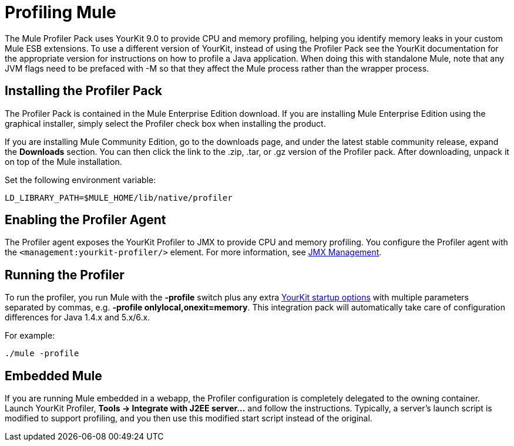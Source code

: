 = Profiling Mule
:keywords: anypoint studio, esb, profiling, yourkit, monitoring, performance, memory, cpu, tuning

The Mule Profiler Pack uses YourKit 9.0 to provide CPU and memory profiling, helping you identify memory leaks in your custom Mule ESB extensions. To use a different version of YourKit, instead of using the Profiler Pack see the YourKit documentation for the appropriate version for instructions on how to profile a Java application. When doing this with standalone Mule, note that any JVM flags need to be prefaced with -M so that they affect the Mule process rather than the wrapper process.

== Installing the Profiler Pack

The Profiler Pack is contained in the Mule Enterprise Edition download. If you are installing Mule Enterprise Edition using the graphical installer, simply select the Profiler check box when installing the product.

If you are installing Mule Community Edition, go to the downloads page, and under the latest stable community release, expand the *Downloads* section. You can then click the link to the .zip, .tar, or .gz version of the Profiler pack. After downloading, unpack it on top of the Mule installation.

Set the following environment variable:

[source, code, linenums]
----
LD_LIBRARY_PATH=$MULE_HOME/lib/native/profiler
----

== Enabling the Profiler Agent

The Profiler agent exposes the YourKit Profiler to JMX to provide CPU and memory profiling. You configure the Profiler agent with the `<management:yourkit-profiler/>` element. For more information, see link:/mule-user-guide/v/3.8-beta/jmx-management[JMX Management].

== Running the Profiler

To run the profiler, you run Mule with the *-profile* switch plus any extra link:http://www.yourkit.com/docs/90/help/startup_options.jsp[YourKit startup options] with multiple parameters separated by commas, e.g. **-profile onlylocal,onexit=memory**. This integration pack will automatically take care of configuration differences for Java 1.4.x and 5.x/6.x.

For example:

[source, code, linenums]
----
./mule -profile
----

== Embedded Mule

If you are running Mule embedded in a webapp, the Profiler configuration is completely delegated to the owning container. Launch YourKit Profiler, *Tools -> Integrate with J2EE server...* and follow the instructions. Typically, a server's launch script is modified to support profiling, and you then use this modified start script instead of the original.
